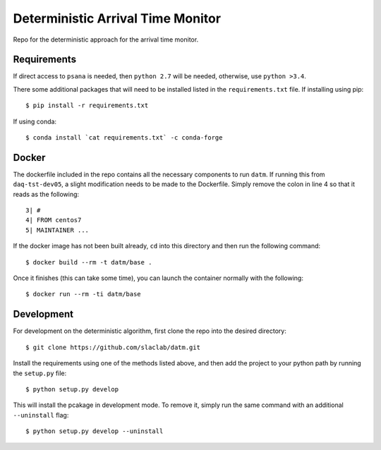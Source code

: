 ==================================
Deterministic Arrival Time Monitor  
==================================

Repo for the deterministic approach for the arrival time monitor.

Requirements
============

If direct access to ``psana`` is needed, then ``python 2.7`` will be needed,
otherwise, use ``python >3.4``.

There some additional packages that will need to be installed listed in the
``requirements.txt`` file. If installing using pip: ::

  $ pip install -r requirements.txt

If using conda: ::

  $ conda install `cat requirements.txt` -c conda-forge


Docker
======

The dockerfile included in the repo contains all the necessary components to run
``datm``. If running this from ``daq-tst-dev05``, a slight modification needs to
be made to the Dockerfile. Simply remove the colon in line 4 so that it reads as
the following: ::

  3| #
  4| FROM centos7
  5| MAINTAINER ...

If the docker image has not been built already, ``cd`` into this directory and
then run the following command: ::

  $ docker build --rm -t datm/base .

Once it finishes (this can take some time), you can launch the container
normally with the following: ::

  $ docker run --rm -ti datm/base


Development
===========

For development on the deterministic algorithm, first clone the repo into the
desired directory: ::

  $ git clone https://github.com/slaclab/datm.git

Install the requirements using one of the methods listed above, and then add the
project to your python path by running the ``setup.py`` file: ::

  $ python setup.py develop

This will install the pcakage in development mode. To remove it, simply run the
same command with an additional ``--uninstall`` flag: ::

  $ python setup.py develop --uninstall
